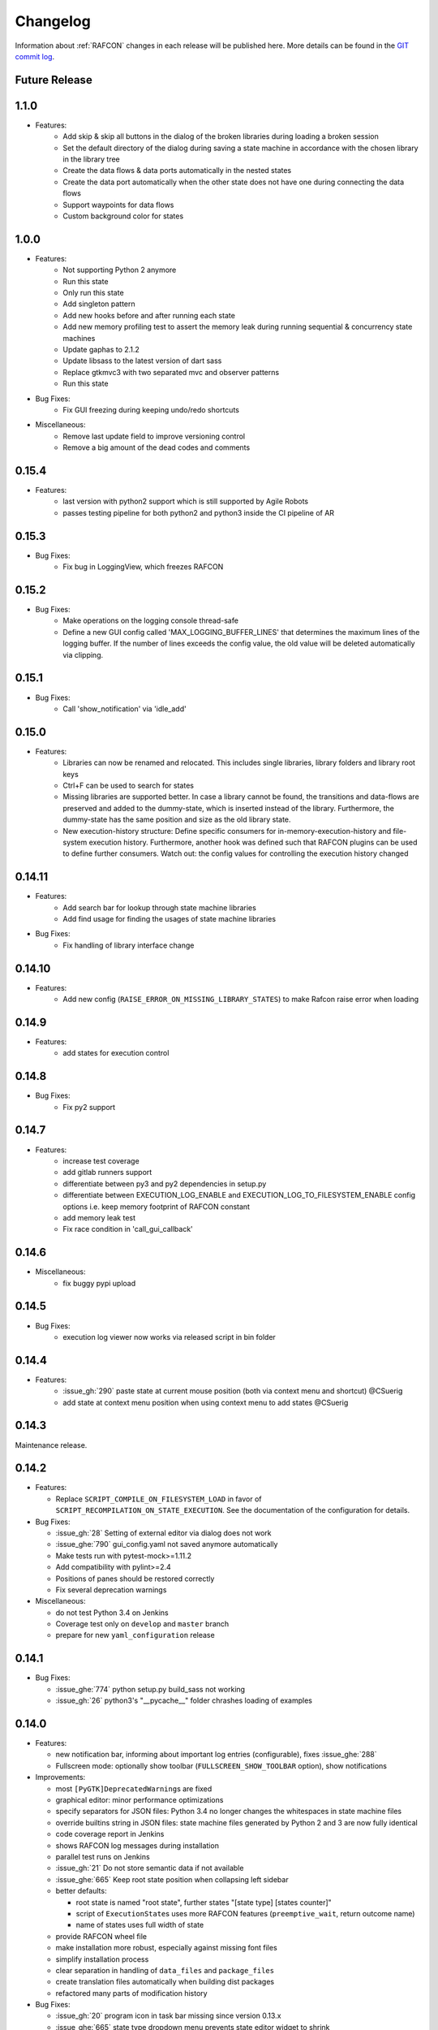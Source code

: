 Changelog
=========

Information about :ref:`RAFCON` changes in each release will be published here. More
details can be found in the `GIT commit log <https://github.com/DLR-RM/RAFCON/commits/develop>`__.

Future Release
"""""""


1.1.0
"""""""
- Features:
    - Add skip & skip all buttons in the dialog of the broken libraries during loading a broken session
    - Set the default directory of the dialog during saving a state machine in accordance with the chosen library in the library tree
    - Create the data flows & data ports automatically in the nested states
    - Create the data port automatically when the other state does not have one during connecting the data flows
    - Support waypoints for data flows
    - Custom background color for states


1.0.0
"""""""

- Features:
    - Not supporting Python 2 anymore
    - Run this state
    - Only run this state
    - Add singleton pattern
    - Add new hooks before and after running each state
    - Add new memory profiling test to assert the memory leak during running sequential & concurrency state machines
    - Update gaphas to 2.1.2
    - Update libsass to the latest version of dart sass
    - Replace gtkmvc3 with two separated mvc and observer patterns
    - Run this state

- Bug Fixes:
    - Fix GUI freezing during keeping undo/redo shortcuts

- Miscellaneous:
    - Remove last update field to improve versioning control
    - Remove a big amount of the dead codes and comments


0.15.4
"""""""

- Features:
    - last version with python2 support which is still supported by Agile Robots
    - passes testing pipeline for both python2 and python3 inside the CI pipeline of AR


0.15.3
"""""""

- Bug Fixes:
    - Fix bug in LoggingView, which freezes RAFCON


0.15.2
"""""""

- Bug Fixes:
    - Make operations on the logging console thread-safe
    - Define a new GUI config called 'MAX_LOGGING_BUFFER_LINES' that determines the maximum lines of the logging buffer. If the number of lines exceeds the config value, the old value will be deleted automatically via clipping.


0.15.1
"""""""

- Bug Fixes:
    - Call 'show_notification' via 'idle_add'


0.15.0
"""""""

- Features:
    - Libraries can now be renamed and relocated. This includes single libraries, library folders and library root keys
    - Ctrl+F can be used to search for states
    - Missing libraries are supported better. In case a library cannot be found, the transitions and data-flows are preserved and added to the dummy-state, which is inserted instead of the library. Furthermore, the dummy-state has the same position and size as the old library state.
    - New execution-history structure: Define specific consumers for in-memory-execution-history and file-system execution history. Furthermore, another hook was defined such that RAFCON plugins can be used to define further consumers. Watch out: the config values for controlling the execution history changed


0.14.11
"""""""

- Features:
    - Add search bar for lookup through state machine libraries
    - Add find usage for finding the usages of state machine libraries

- Bug Fixes:
    - Fix handling of library interface change


0.14.10
"""""""

- Features:
    - Add new config (``RAISE_ERROR_ON_MISSING_LIBRARY_STATES``) to make Rafcon raise error when loading


0.14.9
""""""

- Features:
    - add states for execution control


0.14.8
""""""

- Bug Fixes:
    - Fix py2 support


0.14.7
""""""

- Features:
    - increase test coverage
    - add gitlab runners support
    - differentiate between py3 and py2 dependencies in setup.py
    - differentiate between EXECUTION_LOG_ENABLE and EXECUTION_LOG_TO_FILESYSTEM_ENABLE config options i.e. keep memory footprint of RAFCON constant
    - add memory leak test
    - Fix race condition in 'call_gui_callback'


0.14.6
""""""

- Miscellaneous:
    - fix buggy pypi upload


0.14.5
""""""

- Bug Fixes:
    - execution log viewer now works via released script in bin folder


0.14.4
""""""

- Features:
    - :issue_gh:`290` paste state at current mouse position (both via context menu and shortcut) @CSuerig
    - add state at context menu position when using context menu to add states @CSuerig


0.14.3
""""""

Maintenance release.


0.14.2
""""""

- Features:

  - Replace ``SCRIPT_COMPILE_ON_FILESYSTEM_LOAD`` in favor of ``SCRIPT_RECOMPILATION_ON_STATE_EXECUTION``. See the documentation of the configuration for details.


- Bug Fixes:

  - :issue_gh:`28` Setting of external editor via dialog does not work
  - :issue_ghe:`790` gui_config.yaml not saved anymore automatically
  - Make tests run with pytest-mock>=1.11.2
  - Add compatibility with pylint>=2.4
  - Positions of panes should be restored correctly
  - Fix several deprecation warnings


- Miscellaneous:

  - do not test Python 3.4 on Jenkins
  - Coverage test only on ``develop`` and ``master`` branch
  - prepare for new ``yaml_configuration`` release


0.14.1
""""""

- Bug Fixes:

  - :issue_ghe:`774` python setup.py build_sass not working
  - :issue_gh:`26` python3's "__pycache__" folder chrashes loading of examples


0.14.0
""""""

- Features:

  - new notification bar, informing about important log entries (configurable), fixes :issue_ghe:`288`
  - Fullscreen mode: optionally show toolbar (``FULLSCREEN_SHOW_TOOLBAR`` option), show notifications


- Improvements:

  - most ``[PyGTK]DeprecatedWarning``\s are fixed
  - graphical editor: minor performance optimizations
  - specify separators for JSON files: Python 3.4 no longer changes the whitespaces in state machine files
  - override builtins string in JSON files: state machine files generated by Python 2 and 3 are now fully identical
  - code coverage report in Jenkins
  - shows RAFCON log messages during installation
  - parallel test runs on Jenkins
  - :issue_gh:`21` Do not store semantic data if not available
  - :issue_ghe:`665` Keep root state position when collapsing left sidebar
  - better defaults:

    - root state is named "root state", further states "[state type] [states counter]"
    - script of ``ExecutionState``\s uses more RAFCON features (``preemptive_wait``, return outcome name)
    - name of states uses full width of state

  - provide RAFCON wheel file
  - make installation more robust, especially against missing font files
  - simplify installation process
  - clear separation in handling of ``data_files`` and ``package_files``
  - create translation files automatically when building dist packages
  - refactored many parts of modification history


- Bug Fixes:

  - :issue_gh:`20` program icon in task bar missing since version 0.13.x
  - :issue_ghe:`665` state type dropdown menu prevents state editor widget to shrink
  - :issue_ghe:`694` json library in python 3.6 writes one-line json files
  - :issue_ghe:`721` Correct execution history logging
  - :issue_ghe:`726` State with self-transition cannot be substituted
  - :issue_ghe:`727` Sticky-Flag in States-Editor can cause crash if state type change is performed
  - :issue_ghe:`755` Positions of outcomes are not always updated
  - fixes bug of "locked" global variable during multithreading access
  - use a safe loader for GUI config file
  - fix handling of symlinks in LibraryManager
  - better support of virtual envs


- Changes:

  - drop support for BuildBot
  - Jenkinsfile: tests are now also run under Python 3.6


- Miscellaneous:

  - new ``gui`` ficture for simplifying GUI tests
  - refactor GUI tests using the ``gui`` fixture
  - documentation on how to write tests and how to use ``gui`` fixture


Patch releases 0.13.\*
----------------------

0.13.8
""""""

- Improvements:

  - use with statement instead af acquire/release
  - dedicated 'unstable' marks for python 2.7 and 3.x; these marks can be used to filter out tests
  - use Python warning module with custom ``RAFCONDeprecationWarning`` for deprecated usages
  - the documentation can again be build on Read The Docs (at least the build of the API docs was corrupt since v0.13)
  - tooltip of library tree include root state description text of libraries
  - Jenkins integration
  - test adaptions so that they can be parallelized
  - added `seqm.yaml` for tracking software engineering quality management (SEQM) requirements (DLR internal)


- Bug Fixes:

  - :issue_gh:`12` Error when switching from python2 to python3
  - :issue_gh:`18` State machines with library states cannot be opened if show flag is set to True
  - :issue_ghe:`683` rafcon can now be closed properly via signal
  - :issue_ghe:`712` Paste of Port into selected state is not possible
  - :issue_ghe:`711` Gaphas does not allow data flows from one state to itself
  - :issue_ghe:`717` States that have data-flows from its output to its input crash gahpas while state type change
  - fix broken links in documentation
  - use correct version and year in documentation


- Changes:
  - pyyaml is not a dependency anymore, as it is now a dependency of yaml_configuration


0.13.7
""""""

- Improvements:

  - add tox integration

    - run tests under Python interpreters 2.7, 3.4, 3.5, 3.6, 3.7
    - run tests with coverage
    - build documentation and check links
    - check sdist

  - optimize setup_requires in setup.py (faster installation)
  - mark unreliable tests as unstable
  - define timeouts for all tests

- Bug Fixes:

  - :issue_ghe:`689` rafcon cannot run without numpy
  - :issue_ghe:`679` error message when connecting data flow
  - fix severe threading bug in call_gui_callback, which could lead to a complete freeze of a state machine


0.13.6
""""""

- Features:

  - add ExecutionTicker to see activity of state machine with high hierarchy depth

- Improvements:

  - changing states (adding or removing) during step mode works now

- Bug Fixes:

  - :issue_ghe:`678` script validation does not work
  - :issue_ghe:`663` cannot rename connected data port of type object
  - :issue_ghe:`684` ``test_simple_execution_model_and_core_destruct_with_gui`` fails when running core & gui tests in a row
  - fix pause and step mode behavior
  - installation of fonts under Python 3
  - various test fixed for Python 3


0.13.5
""""""

- Bug Fixes:

  - Continue installation of none-existing fonts in case that one font was already installed


0.13.4
""""""

- Bug Fixes:

  - Fix installation of not-existing fonts
  - :issue_ghe:`660` tab of executed state machine stays green
  - :issue_ghe:`667` dialog "saving state as library" not working properly
  - :issue_ghe:`664` cleaning of execution history does not work
  - :issue_ghe:`668` adding a state as template screws up meta data
  - Fix rescaling factor**2 if adding libraries as template
  - :issue_ghe:`631` Cut of multiple states creates various problems

- Changes:

  - Increase any MAX_VISIBLE_LIBRARY_HIERARCHY value to be minimal 2 -> for performance the aim is to allow lower values again


0.13.3
""""""

- Changes:

  - Release correct style files


0.13.2
""""""

- Features:

  - The right click menu of library state can be used to select and focus respective library tree element

- Bug Fixes:

  - :issue_ghe:`658` crash in load_state_machine
  - run correct command for updating font cache

- Changes:

  - Replaced font "DIN Next LT Pro" by "Source Sans Pro"


0.13.1
""""""

- Bug Fixes: Fix installation


0.13.0
""""""

This is a shiny new minor release of RAFCON. Finally, Python 3 (>=3.4) is supported, while Python 2.7 can still be
used, thanks to the ``future`` packet. With this, we also ported the GUI from GTK+ 2 to GTK+ 3, allowing for better
styling. Of course, there are many more improvements and bug fixes:

- Features:

  - RAFCON is now compatible to Python 3
  - GTK+ 2 to GTK+ 3 port of the RAFCON GUI
  - Better styling including a HeaderBar
  - Alternative light theme! (GUI config option ``THEME_DARK_VARIANT``)

- Improvements:

  - :issue_ghe:`117` Make GUI resizeable on all edges and corners
  - :issue_ghe:`610` Provide CITATION.cff to make software citable
  - :issue_ghe:`619` Provide and install \*.desktop file
  - :issue_ghe:`621` Provide full license text
  - :issue_ghe:`636` No exception when closing RAFCON and a state machine is still running
  - :issue_ghe:`637` No exception when closing a state machine tab, when it still runs
  - :issue_ghe:`640` Backward compatibility test runs with various python versions now
  - :issue_ghe:`646` Library roots can be added and removed inside the library tree
  - The installation should now work from a blank virtualenv
  - The documentation about the release steps has been extended

- Bug Fixes:

  - :issue_ghe:`596` External editor does not remember the handed command and also does not lock the embedded editor
  - :issue_ghe:`617` Invalid DataFlow by DataFlowWidget
  - :issue_ghe:`618` semantic data strings get scrambled/obfuscated in execution history log
    fixed by pull request :issue_ghe:`626` fix(execution_log): unpickle semantic data
  - :issue_ghe:`624` Debug console: cursor is not positioned at the point were it is clicked on
  - :issue_ghe:`627` Generic library state machines need Gtk2 to gtk3 conversion
  - :issue_ghe:`638` Exiting Fullscreen mode hides the graphical editor
  - :issue_ghe:`644` "Substitute state as template" creates problems if not all models are recursive created

- Changes:

  - Redundant libraries are marked as deprecated
  - No more "+"-icon next to state machine tabs to add a new state machine (related to :issue_ghe:`639`)
  - Remove old OpenGL GraphicalEditor
  - Remove deprecated entry points ``rafcon_start`` and ``rafcon_start_gui``


Patch releases 0.12.\*
----------------------

0.12.25
"""""""

- Improvements:

  - A ``DataPort`` with data type ``object`` can now be connected to any other ``DataPort`` (:issue_ghe:`422`, :issue_ghe:`525`)
  - :issue_ghe:`602` Hide menu entries without function
  - Handle exceptions of the OpenGL graphical editor gracefully => do not depend on ``gtkglext``

- Bug Fixes:

  - no more ``GtkWarning`` in stdout
  - `GitHub Issue #4 <https://github.com/DLR-RM/RAFCON/issues/4>`__ GTK theme does not exist


0.12.24
"""""""

- Improvements:

    - Update documentation regarding installation

- Bug Fixes:

    - Installation of mo-files (for language support) works


0.12.23
"""""""

- Improvements:

  - Update documentation regarding installation
  - Update rafcon dependencies in setup.py

- Bug Fixes:

  - API: ``AttributeError`` when passing ``DeciderState`` to constructor of ``BarrierConcurrencyState``
  - Installation of mo-files (for language support) works


0.12.22
"""""""

- Features:

  - :issue_ghe:`581` Utility shortcuts to add transitions from selected state to parent default outcome and sibling states

- Improvements:

  - redraw graphical editor if connections are removed
  - extend German RAFCON translation
  - extend Developer's Guide by how-to on translating RAFCON
  - API: ``add_state`` is adapting the passed ``state.state_id`` automatically in case of conflicts
    instead of raising an ``AttributeError``

- Bug Fixes:

  - :issue_ghe:`455` Proportional resizing states now works properly
  - :issue_ghe:`538` Many error outputs when changing MAX_VISIBLE_LIBRARY_HIERARCHY
  - :issue_ghe:`541` Where are the magnet lines gone?
  - :issue_ghe:`551` Prevent RAFCON from restarting if installation of fonts fails
  - :issue_ghe:`571` Wrong rendering of scoped variables
  - :issue_ghe:`580` update font installation
  - :issue_ghe:`584` Opening a external source editor fails for a never set active state machine id
  - :issue_ghe:`586` Ungroup of a state with data flows in between of it child states twice in the same hierarchy
    creates corrupt state machine or fails
  - stepping works inside library and concurrency states
  - :issue_ghe:`589` decider state can be deleted
  - make i18n work


0.12.21
"""""""

- Features:
  - new save state machine as menu item for root state right click menu to offer direct 'save as library' operations

- Improvements:

  - :issue_ghe:`579` Integrate external execution log viewer


- Bug Fixes:

  - :issue_ghe:`574` Group fails if it includes data flows between the grouped states or scoped variables

0.12.20
"""""""

- Features:

  - maintenance release

0.12.19
"""""""

- Bug Fixes:

  - fix setup.py, sdist now working on pypi

0.12.18
"""""""

- Features:

  - new shortcut open library state separately as state machine by default on 'Shift+Ctrl+Space' (shortcut works for multiple states, too)

- Improvements:

  - Provides proper PyCharm config files (in the `.idea` folder)
  - update menu item labels
  - updated rst documentation

- Bug Fixes:

  - recent opened state machine list no more miss paths
  - :issue_ghe:`550` Gaphas cairo.Error: invalid value (typically too big) for the size of the input (surface, pattern, etc.)
  - :issue_ghe:`564` Zoom onto mouse position
  - handle config option `ZOOM_WITH_CTRL` properly

0.12.17
"""""""

- Improvements:

  - example state machines and generic libraries get now installed via pypi


0.12.16
"""""""

- Improvements:

  - default config file extended

0.12.15
"""""""

- Improvements:

  - PYTHONUSERBASE added to search path list for gtk style files

0.12.14
"""""""

- Improvements:

  - library_manager: increase performance of loading libraries by caching a list of all loaded libraries
  - gaphas editor: use new meta data hash method to speed up loading time

0.12.13
"""""""

- Improvements:

  - the column headers of state machine tree now can be used to sort the items according state name, ID or type
  - more user friendly interface for tree and list view widgets e.g. data ports, outcomes and semantic data
    -> scrollbar adjustment and selections are moving much less and try to stay in the front of respective widget
  - correct tab motion to be more accurate
  - execution_history widget shows more visible chars per data port


0.12.12
"""""""

- Improvements:

  - :issue_ghe:`530` automatically focus and adapt position of root state for fresh initiated state machines
    issue title was "Root state out of focus and badly positioned"
  - :issue_ghe:`543` Changing default option for library name while saving
    -> for the default folder name white space are replaced with underscores and all is lower case
  - also default library state name is now the folder name with replaced underscores with white spaces


- Bug Fixes:

  - :issue_ghe:`527` RAFCON GUI loops while startup if HOME environment variable is not defined
    -> a error message pointing on respective missing environment variable is added
  - :issue_ghe:`539` grouping of states outcome transitions are not fully recovers (now bug is covered by test)
  - :issue_ghe:`515` source editor does not show end of lines (finally)


0.12.11
"""""""

- Improvements:

  - :issue_ghe:`529` accelerate the follow mode switch for many logger messages
  - dynamic insertion of states during state execution is working and tested
  - secure dynamic modification of state machines while runtime by test created in
    pull request :issue_ghe:`535` Dynamic insertion of states during execution

- Bug Fixes:

  - :issue_ghe:`515` source editor does not show end of lines (partly)
  - :issue_ghe:`533` States inside library states cannot be selected
  - :issue_ghe:`528` execution history destruction does not lead to max recursion depth


0.12.10
"""""""

- Features:

  - :issue_ghe:`520` Debug Console keeps track of last logger message if the follow mode is enabled

- Improvements:

  - in pull request :issue_ghe:`523` refactoring of debug console  for more intuitive and robust behavior
    e.g. persistent cursor position
  - :issue_ghe:`516` source editor does not show line of cursor after apply if the script is big

- Bug Fixes:

  - :issue_ghe:`519` rafcon freezes while opening a state machine
    - solved in pull request :issue_ghe:`524` history elements hold direct state reference
  - :issue_ghe:`514` text in entry widget of port not visible during editing (arrow key press left-right helps)
    - the issue was not fully resolved but improved

0.12.9
""""""

- Improvements:

  - container state API can adjust output_data by new method write_output_data
  - more robust execution history tree
  - performance improvement by deleting gaphas views at once for recursive state destruction's

- Bug Fixes:

  - :issue_ghe:`521` Strange gaphas logs during deletion of a state
  - fix gaphas exceptions if state machine selection holds elements which gaphas has not drawn

0.12.8
""""""

- Feature:

  - start RAFCON with `rafcon` instead of `rafcon_start_gui` or `rafcon_core` instead of `rafcon_start` (old
    commands are still working)

- Improvements:

  - buttons to forcefully lock or unlock a global variable
  - global variable manager logger messages got new failure warning messages
  - copy/paste for semantic data elements
  - new config value SHOW_PATH_NAMES_IN_EXECUTION_HISTORY
  - make library path in state editor overview selectable

- Bug Fixes:

  - :issue_ghe:`503` scoped variable looks weird
  - :issue_ghe:`505` clean up profiler flag in config
  - :issue_ghe:`506` root state input ports leave ugly stripes behind
  - :issue_ghe:`501` transition is not selectable if it is drawn over state
  - :issue_ghe:`512` execution of second state machine cause freeze of stop on previous state machine was not successful
  - :issue_ghe:`514` text in entry widget of port not visible during editing
  - fix state machine tree remove library state
  - no deadlocks when locking a global variable two times
  - :issue_ghe:`502` changing data ports not possible
  - fix state element weakref parent assigenment in case of tolerating a invalid data flow


0.12.7
""""""

- Improvements:

  - updated documentation
  - use verbose logging level instead of prints for modification history debug prints


0.12.6
""""""

- Feature:

  - tests folder is now released as well

- Bug Fixes:

  - fix open-gl support for show-content to support fast state machine exploration (also into all leaf-states by zoom)
  - library state can be removed also when those are showing content



0.12.5
""""""

- Feature

  - new log level "VERBOSE", intended for development purposes
  - state machines can now be baked (a snapshot of the state machine with all libraries can be saved)
  - Graphviz can now be used to debug gtkmvc notifications and signals

- Improvements:

  - Gtk priority of logging output to the console view is now customizable via the gui_config
  - better plugin support of changes to the state-editor tabs
  - gaphas combines now complex meta data actions in one meta data changed signal -> one undo/redo-Action

- Bug Fixes:

  - :issue_ghe:`484` label handles are hard to grasp
  - :issue_ghe:`486` Gaphas is not emitting meta data signal if NameView is moved
  - quick fix for not working "state type change" in combination with library states (which was based on respective
    object destruction while those operations) -> will be fully solved in :issue_ghe:`493`
  - quick fix for not set or too late set of active state machine id -> will be fully solved in :issue_ghe:`495`
  - fix meta data for undo/redo of add object operations
  - fix exception handling, causing issues with the graphical editor when invalid connection were created
  - When hovering the menu bar, an exception was printed


0.12.4
""""""

- Improvements:

  - Provide a `PULL_REQUEST_TEMPLATE` for pull requests opened in GitHub
  - Optimize updates/redrawing of graphical editor

- Bug Fixes:

  - :issue_ghe:`414` state machines with libraries cannot be closed


0.12.3
""""""

- Feature

  - The env variable :envvar:`RAFCON_START_MINIMIZED` allows to start RAFCON minimized, which is helpful when running
    the tests

- Improvements:

  - :issue_ghe:`414` Memory optimizations: The memory usage should no longer increase over time, as unused objects are now freed
  - A new/extended test verifies the correct destruction of removed elements
  - Optimize NameView font size calculations, noticeable during zooming
  - ports outside of the visible view are no longer drawn, which increases the performance, especially while
    zooming in large state machines
  - Hash calculations of state machines
  - Placement of NameView
  - drawing of connections, ports and labels, especially when deeply nested
  - :issue_ghe:`469` unit test refactorings

- Bug Fixes:

  - :issue_ghe:`459` execution_log utils; backward compatibility missing and :issue_ghe:`458` ReturnItem
  - :issue_ghe:`454` group/ungroup is not preserving meta data recursively
  - :issue_ghe:`452` Session restore, gaphas and extended controller causes exception when closing RAFCON
  - :issue_ghe:`450` Names of states inside a library become smaller
  - :issue_ghe:`447` Hashes of state machine in storage different then the reopened state machine after saving it
  - :issue_ghe:`449` ports (of transitions or data flows) cannot be moved
  - :issue_ghe:`471` selection of states in hierarchies >= 5 not possible


0.12.2
""""""

- New Features:

  - Fix logging for library state execution

- Improvements:

  - Improve execution logging (semantic data is supported now)
  - :issue_ghe:`445` Tests need to ensure correct import order for GUI singletons

- Bug Fixes:

  - :issue_ghe:`446` "show content" leads to sm marked as modified


0.12.1
""""""

- New Features:

  - Semantic data editor supports external editor
  - Transparency of library states improved when content is shown

- Improvements:

  - :issue_ghe:`415` Increase visibility of library content

- Bug Fixes:

  - :issue_ghe:`378` Editing default values does not work sometimes


0.12.0
""""""

- New Features:

  - Semantic meta data editor and storage for every state
  - :issue_ghe:`411` Allow outputting data from preempted states

- Bug Fixes:

  - :issue_ghe:`426` Again meta data of library ports are screwed after insertion
  - :issue_ghe:`425` Connection via points not visible
  - :issue_ghe:`424` Wrong path for tooltip for state machines editor tabs
  - :issue_ghe:`431` Test for recently opened state machine fails
  - :issue_ghe:`430` Selection test fails



Patch releases 0.11.\*
----------------------

0.11.6
""""""

- Bug Fixes:

  - :issue_ghe:`428` fix recursion problem in execution log viewer
  - :issue_ghe:`427` Middle click on state machine tab label close wrong state machine
  - :issue_ghe:`419` wrong outcome data in execution history

- Improvements:

  - :issue_ghe:`411` Allow outputting data from preempted states
  - drag'n drop with focus can be enabled and disabled by using the gui config flag DRAG_N_DROP_WITH_FOCUS
  - graphical editor add way points around the state for self transitions as support for the user
  - refactor state machines editor tab click methods and small fixing
  - better on double click focus by gaphas editor and now also triggered by state machine tree

0.11.5
""""""

- Bug Fixes:
  - :issue_ghe:`421` RAFCON does not remember window size after closing -> final part

0.11.4
""""""

- New Features:

  - Move into viewport: Double click on elements in several widgets cause the element to moved into the viewport
    (not yet supported by all widgets)
  - Usage of selection modifiers (e.g. <Ctrl>, <Shift>) should now be more consistent
  - Ports in the graphical editor can now be selection
  - The port selection is synchronized between the graphical editor and the other widgets
  - Ports can be removed from within the graphical editor

- Improvements:

  - Refactoring of the selection
  - Unit tests for selection
  - :issue_ghe:`411` Allow outputting data from preempted states
  - :issue_ghe:`410` Refactor selection
  - :issue_ghe:`403` Incomes and outcomes cannot be differentiated visually

- Bug Fixes:

  - Memory leak fixes
  - :issue_ghe:`402` Connections end in nowhere
  - :issue_ghe:`417` ports of root state do not move with roots state
  - :issue_ghe:`421` RAFCON does not remeber window size after closing -> first part

0.11.3
""""""

- Improvements:

  - :issue_ghe:`405` Possibility to zoom in and out while drawing a connection
  - :issue_ghe:`404` Possibility to scroll left and right in graphical editor
  - :issue_ghe:`403` Incomes and outcomes cannot be differentiated visually

- Bug Fixes:

  - :issue_ghe:`412` global variables cannot be removed
  - :issue_ghe:`413` tree view controller error

0.11.2
""""""

- Improvements:

  - meta data scaling more robust and protect other elements from side effects of it

- Bug Fixes:

  - :issue_ghe:`393` $HOME/.config/rafcon is not generated initially + tests
  - :issue_ghe:`406` Empty library root state without child states cause meta data resize problems with side effects in
    gaphas drawing

0.11.1
""""""

- New Features:

  - :issue_ghe:`384` add "Collapse all" button for library manager and enable the feature for the state machine tree, too

- Improvements:

  - port position default values

- Bug Fixes:

  - Fix issues when copying/converting logical or data ports with clipboard while cut/copy/paste
  - Fix library state port position scaling after adding
  - Fix gaphas viewer problems with undo/redo of complex actions like copy and paste or add/remove of ports
  - :issue_ghe:`10` Fully integrate modification history with gaphas

0.11.0
""""""

- New Features:

  - "Session restore" by default enabled
  - :issue_ghe:`364` "Open Recent" recently opened state state machines sub menu in menu bar under sub-menu Files
  - "Save as copy" in menu bar under sub-menu Files
  - "Show library content" supported for gaphas graphical viewer
  - The inner library states can be selected, copied and used to run the execution from or to this state,
    see :issue_ghe:`366` and :issue_ghe:`367`, too
  - :issue_ghe:`255` The state machine tree shows inner library states, too, and can be used to explore all "leaf"-states
  - Storage format can be adapted by the user (e.g. names of states in paths and there length)
  - The library manager widget/tree supports modifications by right click (remove library, add/remove library roots)
  - Execution tool-bar supports buttons for run to- and run from-state (like right click menu, too)

- Improvements:

  - Refactoring of "Save state as state machine/library"
  - Better default position meta data for states in graphical viewer
  - Proper resize of graphical meta data for complex actions and show library content
  - :issue_ghe:`369` Storage/Load module for state machines more flexible and robust
  - Storage module supports the user to store state machines without platform specific file system format conflicts
  - :issue_ghe:`365` substitute widget in now scrollable
  - The gtkmvc version 1.99.2 is fully supported (:issue_ghe:`388` corrected version in older releases)

- Bug Fixes:

  :issue_ghe:`382` Currently active state machine not correct
  :issue_ghe:`362` Data flows between scoped variables
  :issue_ghe:`354` Meta data broken when adding state as template to state machine
  :issue_ghe:`353` Label not shown when adding state from library

Patch releases 0.10.\*
----------------------

0.10.3
""""""

- Bug Fixes:

  - File Chooser crashed if the same folder was added to the shortcut_folders twice

0.10.2
""""""

- Bug Fixes:

  - :issue_ghe:`385` If runtime config is newly created the last open path is empty and now state machine could be saved

0.10.1
""""""

- Bug Fixes:

  - make execution logs compatible with execution log viewer again


0.10.0
""""""

- Improvements:

  - complex actions(copy & paste, resize) are properly handled in gaphas and in the modification history
  - :issue_ghe:`342` drag and drop now drops the state at the mouse position

- Bug Fixes:

  - show library content for OpenGL works again
  - add as template works again
  - :issue_ghe:`343` Text field does not follow cursor

Patch releases 0.9.\*
---------------------

0.9.8
"""""

- Improvements:

  - execution history can be logged and is configurable via the config.yaml

0.9.7
"""""

- Improvements

  - logging is configured with a JSON file
  - logging configuration can be specified by a user and the env variable :envvar:`RAFCON_LOGGING_CONF`
  - :issue_ghe:`336`: Use custom popup menu in state machine editor to quickly navigate in open state machines

- Bug Fixes

  - :issue_ghe:`349` Save as library functionality erroneous
  - :issue_ghe:`314` Recursion limit reached when including top statemachine as replacement for missing state machine
  - :issue_ghe:`341` Reload only selected state machine
  - :issue_ghe:`339` Only save the statemachine.json
  - :issue_ghe:`338` Selecting a library state should show the data ports widget per default
  - :issue_ghe:`327` State machines are not properly selected
  - :issue_ghe:`337` Pressing the right arrow in the state machine editor opens a new state machine
  - :issue_ghe:`346` Barrier State cannot be deleted

0.9.6
"""""

- Bug fixes

  - fix step mode

0.9.5
"""""

- Bug fixes

  - runtime value flag of library states can be set again
  - add missing files of last release

0.9.4
"""""

- Bug Fixes

  - change VERSION file install rule to: ./VERSION => ./VERSION

0.9.3
"""""

- Bug Fixes

  - Fix missing VERSION file

0.9.2
"""""

- Improvements

  - Add rmpm env test
  - First version of setup.py
  - Version determination now in rafcon.__init__.py
  - Add another plugin hook, which is called each time a state machine finishes its execution

- Bug Fixes

  - Fix complex issues including the decider state
  - :issue_ghe:`322` Group/Ungroup is not working when performed on childs of a BarrierConcurrencyState
  - :issue_ghe:`326` RAFCON_INSTANCE_LOCK_FILE exception

0.9.1
"""""

- Bug Fix
  - fix bad storage format in combination with wrong jsonconversion version

0.9.0
"""""

- Improvements

  - Consistent storage format
  - Renamed modules: mvc to gui and core to statemachine
  - External editor
  - Substitute State
  - Open externally
  - Save selected state as library
  - Meta data convert methods with clear interface from Gaphas to OpenGL and OpenGL to Gaphas -> only one type of meta data hold
  - Undocked side bars can be restored automatically after restart if `RESTORE_UNDOCKED_SIDEBARS` is set to True.

- Bug Fixes

  - :issue_ghe:`299`: State labels can be placed outside the state borders
  - :issue_ghe:`298`: Child states can be placed outside hierarchy states
  - :issue_ghe:`45`: Size of GUI cannot be changed
  - :issue_ghe:`284`: Core does not check the type of the default values
  - :issue_ghe:`282`: Input and output data port default_value check does not cover all cases
  - :issue_ghe:`280`: List of tuples saved as list of lists
  - :issue_ghe:`265`: jekyll documentation
  - :issue_ghe:`277`: insert_self_transition_meta_data is never called
  - :issue_ghe:`268`: Enter key can still be used in greyed out window
  - :issue_ghe:`69`: Performance measurements
  - :issue_ghe:`271`: The storage folders are not always clean after re-saving a state machine from old format to new
  - :issue_ghe:`273`: Cannot refresh state machines
  - :issue_ghe:`264`: pylint under osl not working
  - :issue_ghe:`173`: Splash screen for RAFCON GUI initialization and RAFCON icon
  - :issue_ghe:`253`: Ctrl+V for pasting in list views of state editor does not work
  - :issue_ghe:`263`: The scrollbar in the io widget has to follow the currently edited text
  - :issue_ghe:`255`: After refreshing, state machines should keep their tab order
  - :issue_ghe:`185`: test_backward_stepping_barrier_state not working
  - :issue_ghe:`258`: Maximum recursion depth reached
  - :issue_ghe:`245`: Support library data port type change
  - :issue_ghe:`251`: Handles are added when hovering over a transition handle
  - :issue_ghe:`259`: Do not hard code version in about dialog
  - :issue_ghe:`260`: Meta data is loaded several times


Patch releases 0.8.\*
---------------------

0.8.4
"""""

- Improvements:
  - allow loading of state machines created with RAFCON 0.9.*


0.8.3
"""""

- Bug Fixes:
  - fix copy paste of library states, consisting of containers
  - fix error output of not matching output data types

0.8.2
"""""

- Bug Fixes:
  - fix copy and paste for ports
  - fix backward compatibility test

0.8.1
"""""

- Features:

  - renaming of module paths: core instead of state machine; gui instead of mvc
  - writing wrong data types into the outputs of the "execute" function produces an error now
  - Use external source editor: A button next to the source editor allows to open your code in an external editor, which you can configure
  - Gaphas: When resizing states, grid lines are shown helping states to bea aligned to each other (as when moving states)

- Improvements:

  - Gaphas: Change drawing order of state elements. Transitions are now drawn above states, Names of states are drawn
    beneath everything. This should ease the manipulation of transitions.
  - Gaphas: States are easier to resize, as the corresponding handle is easier to grab
  - states are now saved in folder that are named after: state.name + $ + state.state_id

- API:

  - library paths can now be defined relative to the config file (this was possible before, but only if the path was prepended with "./"

- Documentation:

  - started creation of "Developer's Guide"
  - moved ``odt`` document about commit guidelines into ``rst`` file for "Developer's Guide"

- Fixes:

  - :issue_ghe:`5`: Fix connection bug
  - :issue_ghe:`120`: Make state machines thread safe using RLocks
  - :issue_ghe:`154`: Multi-Selection problems
  - :issue_ghe:`159`: Transitions cannot be selected
  - :issue_ghe:`179`: Allow external source editor
  - :issue_ghe:`202`: RAFCON crash
  - :issue_ghe:`221`: issue when dragging data flows
  - :issue_ghe:`222`: Cannot remove transition of root state in TransitionController
  - :issue_ghe:`223`: rafcon library config relative path undefined behaviour
  - :issue_ghe:`224`: Switch to respective state when trying to open a state which is already open.

- Refactoring:

  - Widgets have TreeViews not have a common base class. This allowed to get rid of a lot of duplicate code and made some implementations more robust
  - the code behind connection creation and modification in the Gaphas editor has been completely rewritten and made more robust


0.8.0
"""""

- deactivated as not compatible with 0.7.13

Patch releases 0.7.\*
---------------------


0.7.13
""""""

- states are now saved in forlder that are named after: state.name + $ + state.state_id
- Hotfix:
  - fix unmovable windows for sled11 64bit

0.7.12
""""""

- Features:

  - Bidirectional graphical editor and states-editor selection with multi-selection support
  - Linkage overview widget redesign for optimized space usage and better interface

- Improvements:

  - Global variable manager and its type handling
  - Configuration GUI and its observation
  - State substitution: preserve default or runtime values of ports
  - Group/ungroup states
  - ``LibraryManager`` remembers missing ignored libraries
  - New config option ``LIBRARY_TREE_PATH_HUMAN_READABLE``: Replaces underscores with spaces in Library tree
  - Update of transition and data flow widgets

- API:

  - ``ExecutionHistory`` is now observable
  - Configurations are now observable
  - allow to set ``from_state_id`` id ``add_transition`` method for start transitions

- Fixes

  - :issue_ghe:`177`: Data flow hiding not working
  - :issue_ghe:`183`: Rafcon freeze after global variable delete
  - :issue_ghe:`53`: Configurations GUI
  - :issue_ghe:`181`: State type change not working
  - Several further fixes

- Refactorings, optimizations, clean ups


0.7.11
""""""

- Features:

  - Global variables can now be typed, see :issue_ghe:`Feature #81<81>`
  - GUI for modifying the configurations
  - Config files can be im- and exported
  - Graphical editor can be shown in fullscreen mode (default with
    F11), see :issue_ghe:`Feature #36<36>`
  - I18n: RAFCON can be translated into other languages, rudimentary
    German translation is available
  - RAFCON core can be started with several state machines

- Improvements:

  - Fix backward compatibility for old ``statemachine.yaml`` files
  - :issue_ghe:`136`: Undocked sidebars no longer have an entry in the task bar and are
    shown on top with the main window
  - Added tooltips
  - When starting RAFCON from the console, not only the path to, but
    also the file name of a config file can be specified. This allows
    several config files to be stored in one folder
  - Use correct last path in file/folder dialogs
  - Show root folder of libraries in the shortcut folder list of
    file/folder dialogs
  - new actions in menu bar, menu bar shows shortcuts
  - Source and description editor remember cursor positions

- API:

  - State machines and their models can be hashed

- Fixes

  - :issue_ghe:`161`: When refreshing a running state machine, the refreshed one is
    still running
  - :issue_ghe:`168`: Undocked sidebars cause issues with is\_focus()
  - :issue_ghe:`169`: Wrong dirty flag handling
  - :issue_ghe:`182`: Test start script waits infinitely
  - Several further fixes

- Refactorings, optimizations, clean ups

0.7.10
""""""

- Features

  - State substitution
  - Right click menu differentiate between states and library states

- Improvements

  - Graphical editor Gaphas:

  - way faster
  - more stable
  - connections are drawn behind states
  - small elements are hidden

  - BuildBot also runs tests on 32bit SLED slave
  - Core documentation

- Issues fixed

  - :issue_ghe:`143`
  - :issue_ghe:`139`
  - :issue_ghe:`146`
  - :issue_ghe:`145`
  - :issue_ghe:`122`
  - :issue_ghe:`149`
  - :issue_ghe:`119`
  - :issue_ghe:`151`
  - :issue_ghe:`155`
  - :issue_ghe:`17`

- Lots of further fixes and improvements

0.7.9
"""""

- Features:

  - Grouping and ungrouping of states
  - Initial version of possibility to save arbitrary states as
    libraries and to substitute one state with another one
  - Right click menu for graphical editor
  - add flags to ``mvc.start.py``

- Bug fixes

  - :issue_ghe:`132`
  - :issue_ghe:`40`
  - :issue_ghe:`65`
  - :issue_ghe:`131`
  - :issue_ghe:`105`
  - Kill RAFCON with Ctrl+C
  - Resizing of states in Gaphas
  - Correctly distinguish string and unicode data port types when using library states (should fix issues with ROS)
  - Stepping starts a state machine if not started

- Improvements

  - Gaphas works more reliable, especially concerning copy'n'paste and selection
  - History

- Some changes in destruction hooks
- Refactorings

  - Many for Gaphas components, e.g. the border size of a state depends on the state size now
  - Obsolete models are deleted (=> less memory consumption)
  - Remove state\_helper.py

- New network tests
- Add missing GUI drafts of Jürgen

0.7.8
"""""

- Add tests
- ExecutionEngine: Notify condition on all events except pause

0.7.7
"""""

- Add three new hooks

  - ``main_window_setup``: Passes reference to the main window controller and is called after the view has been registered
  - ``pre_main_window_destruction``: Passes reference to the main window controller and is called right before the main window is destroyed
  - ``post_main_window_destruction``: is called after the GTK main loop has been terminated

0.7.6
"""""

- remove obsolete files
- properly destruct states on their deletion (+ test to check unctionality)
- jump to state on double-click in ExecutionHistory
- fixes in display of ExecutionHistory
- fix not shown description of LibraryStates
- fix crash on middle-click on state machine tab
- Fix copy & paste of ExecutionStates
- improve tests
- improve documentation (add missing elements)
- Show '+' for adding state machines
- example on abortion handling
- Add config option to hide data flow name
- Fix :issue_ghe:`129`
- get rid of all plugin dependencies
- no more need to change into the mvc-directory when working with the GUI
- refactoring (especially in start.py)
- more fixes

0.7.5
"""""

- Improve Execution-History visualization with proper hierarchical tree
  view and improved data and logical outcome description (on
  right-click)
- Improve auto-backup and add lock files to offer formal procedure to
  recover state machine from temporary storage (see :ref:`Auto Recovery`)
- Improve Description editor by undo/redo feature similar to the
  SourceEditor
- Improve versions of "monitoring" and "execution hooks" plugins
- Improve graphical editor schemes (OpenGL and Gaphas) and Gaphas able
  to undo/redo state meta data changes
- Introduce optional profiler to check for computation leaks in state
  machine while execution
- Bug fixes

0.7.4
"""""

- Improve performance of GUI while executing state machine with high
  frequent state changes
- Fix :issue_ghe:`121`
  Properly copy nested ExecutionStates

0.7.3
"""""

- States are notified about pause and resume (See :ref:`FAQ` about :ref:`preemption <faq_preemption>` and
  :ref:`pause <faq_pause>`)
- Load libraries specified in
  :envvar:`RAFCON_LIBRARY_PATH` \(See :ref:`this tutorial <tutorial_libraries>`\)
- improve stability
- refactorings
- bug fixes

0.7.2
"""""

- improved auto-backup to tmp-folder
- fix missing logger messages while loading configuration files
- introduced templates to build plugins
- re-organized examples to one folder -> share/examples, with examples for API, libraries, plugins and tutorials
- introduce short-cut for applying ExecutionState-Scripts
- smaller bug fixes

0.7.1
"""""

- Allow multiple data flows to same input data ports (in order be
  remain backward compatibility)

0.7.0
"""""

This is a big minor release including many changes. State machines stored with version 0.6.\* are compatible with this version, but not state machines from older releases. Those have to be opened with 0.6.\* and then saved again. The following list is probably not complete:

- Support for openSUSE Leap
- Support for plugins
- Major design overhaul: agrees with drafts from design and looks consistent on all platforms
- Drag and Drop of states

  - Libraries from the library tree
  - Any type of state from the buttons below the graphical state editor
  - The drop position determines the location and the parent of the
    new state

- All sidebars can now be undocked and moved to another screen
- Auto store state machine in background and recover after crash
- Improved history with branches
- New feature: run until state
- Extended stepping mode: step into, over and out
- Redesign remote execution of state machines: Native GUI can be used to execute state machine running on different host
- Drop support of YAML state machine files
- Rename state machine files
- Extend documentation
- RMC-BuildBot support
- Many bug fixes
- A lot of refactorings, code optimizations, etc.


Patch releases 0.6.\*
---------------------

0.6.0
"""""

- Prepare code and folder structure to allow theming (currently only dark theme available)
- Refactor GUI configuration and color handling
- Fix network\_connection initialization
- Use python2.7 by default when using RAFCON with RMPM
- Gaphas graphical editor:

  - change cursor when hovering different parts of the state machine
  - add hover effect for ports
  - no more traces of states/labels when moving/resizing states/ports
  - resize handles are scaled depending on zoom level and state hierarchy
  - do not show handles on lines that cannot be moved
  - improve behavior of line splitting
  - refactorings
  - minor bug fixes

- Fix many code issues (line spacing, comments, unused imports, line length, ...)
- fix bug in global variable manager, causing casual exception when two threads access the same variable

Patch releases 0.5.\*
---------------------

0.5.5
"""""

fix start from selected state (the start-from-selected-state functionality modifies the start state of a hierarchy state on the initial execution of the statemachine; the start state was accidentally modified for each execution of the hierarchy state during one run leading to wrong execution of hierarchy states that were executed more often during the execution of a statemachine)

0.5.4
"""""

hotfix for mvc start.py launching with network support enabled

0.5.3
"""""

hotfix for rafcon server

0.5.1 + 0.5.2
"""""""""""""

feature: command line parameter to start state machine at an arbitrary state

0.5.0
"""""

- State-machines can be stored in JSON files instead of YAML files

  - Set USE\_JSON parameter in config to True
  - Loads state-machines approximately five times faster

- Removed some code ensuring backwards compatibility of old state-machines

  - If you are having trouble loading older state-machines, open them with the last version of the 0.4.\* branch
  - Save them and try again with the 0.5.\* branch

Patch releases 0.4.\*
---------------------

0.4.6
"""""

- Add start scripts in bin folder
- When using RAFCON with RMPM, you can run RAFCON just with the commands ``rafcon_start`` or ``rafcon_start_gui``
- Bug fixes for state type changes

0.4.5
"""""

- Feature: Add late load for libraries
- State type changes work now with Gaphas graphical editor
- Minor code refactorings

0.4.4
"""""

- Fix bug: changing the execution state of a statemachine does mark a statemachine as modified

0.4.3
"""""

- Fix bug: data port id generation
- Fix bug: runtime value handling

0.4.2
"""""

- Feature: runtime values

0.4.1
"""""

- Fix bug: resize of libraries when loading state machine
- Fix bug: error when adding data port to empty root state

0.4.0
"""""

- Show content of library states
- Keep library tree status when refreshing library
- Allow to easily navigate in table view of the GUI using the tab key
- Refactor logger (new handlers) and logger view
- Many refactorings for Gaphas graphical editor
- Introduce caching for Gaphas graphical editor => big speed up
- Require port names to be unique
- Highlight tab of running state machine
- Default values of library states can be set to be overwritten
- Improve dialogs
- make meta data observable
- many bug fixes
- clean code
- ...

Patch releases 0.3.\*
---------------------

0.3.7
"""""

- rafcon no-gui start script also supports BarrierConcurrency and PreemptiveConcurrencyStates

0.3.6
"""""

- bugfix if no runtime\_config existing

0.3.5
"""""

- rafcon\_server can be launched from command line
- network config can be passed as an argument on startup

0.3.4
"""""

- first version of rafcon server released

0.3.3
"""""

- state machines can be launched without GUI from the command line

0.3.2
"""""

- Extend and clean documentation (especially about MVC) and add it to the release
- Waypoints are moved with transition/data flows (OpenGL editor)
- data type of ports of libraries are updated in state machines when being changed in the library
- bug fix: error when moving waypoint
- bug fix: add new state, when no state is selected

0.3.1
"""""

- Support loading of old meta data
- bug fix: errors when removing connected outcome
- bug fix: network config not loaded
- code refactoring: remove old controllers, consistent naming of the rest

0.3.0
"""""

- RAFCON server to generate html/css/js files for remote viewer (inside browser)
- optimize workflow:

  - root state of new state machines is automatically selected
  - new states can directly be added with shortcuts, without using the mouse beforehand
  - A adds hierarchy state (A for execution states)

- support loading of state machines generated with the old editor in the new editor
- bug fixes for graphical editor using gaphas (especially concerning the state name)
- bug fixes for states editor

Patch releases 0.2.\*
---------------------

0.2.5
"""""

- update LN include script (use pipe\_include and RMPM)
- allow configuration of shortcuts
- distinguish between empty string and None for ports of type str
- bug fixes in GUI (start state)

0.2.4
"""""

- introduce env variables RAFCON\_PATH and RAFCON\_LIB\_PATH
- automatically set by RMPM

0.2.3
"""""

- use of seperate temp paths for different users

0.2.2
"""""

- Allow RAFCON to be started from arbitrary paths

0.2.1
"""""

- minor code refactoring
- RMPM release test

0.2.0
"""""

- First release version
- Tool was renamed to RAFCON